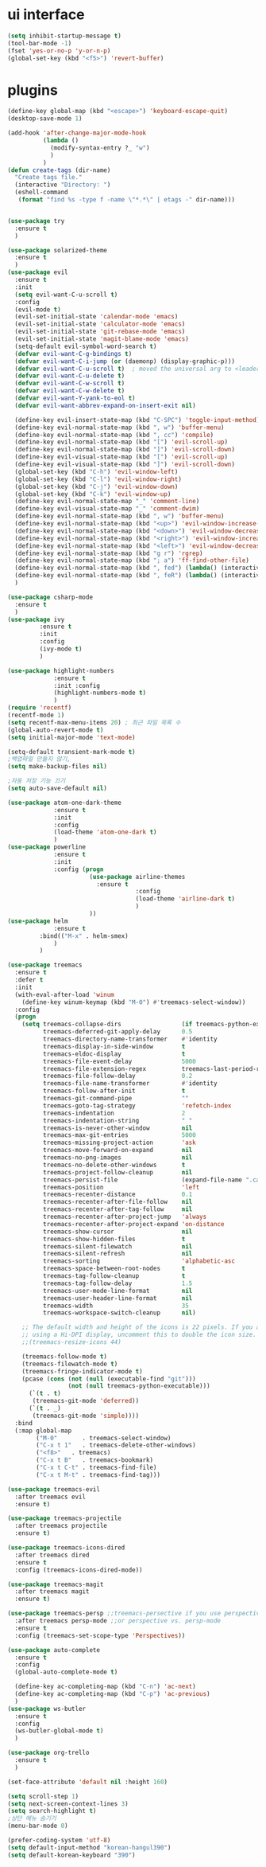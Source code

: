 #+STARTIP: overview
* ui interface
#+BEGIN_SRC emacs-lisp
(setq inhibit-startup-message t)
(tool-bar-mode -1)
(fset 'yes-or-no-p 'y-or-n-p)
(global-set-key (kbd "<f5>") 'revert-buffer)
#+END_SRC

* plugins
#+BEGIN_SRC emacs-lisp
(define-key global-map (kbd "<escape>") 'keyboard-escape-quit)
(desktop-save-mode 1)

(add-hook 'after-change-major-mode-hook
          (lambda ()
            (modify-syntax-entry ?_ "w")
            )
          )
(defun create-tags (dir-name)
  "Create tags file."
  (interactive "Directory: ")
  (eshell-command
   (format "find %s -type f -name \"*.*\" | etags -" dir-name)))


(use-package try
  :ensure t
  )

(use-package solarized-theme
  :ensure t
  )
(use-package evil
  :ensure t
  :init
  (setq evil-want-C-u-scroll t)
  :config
  (evil-mode t)
  (evil-set-initial-state 'calendar-mode 'emacs)
  (evil-set-initial-state 'calculator-mode 'emacs)
  (evil-set-initial-state 'git-rebase-mode 'emacs)
  (evil-set-initial-state 'magit-blame-mode 'emacs)
  (setq-default evil-symbol-word-search t)
  (defvar evil-want-C-g-bindings t)
  (defvar evil-want-C-i-jump (or (daemonp) (display-graphic-p)))
  (defvar evil-want-C-u-scroll t)  ; moved the universal arg to <leader> u
  (defvar evil-want-C-u-delete t)
  (defvar evil-want-C-w-scroll t)
  (defvar evil-want-C-w-delete t)
  (defvar evil-want-Y-yank-to-eol t)
  (defvar evil-want-abbrev-expand-on-insert-exit nil)

  (define-key evil-insert-state-map (kbd "C-SPC") 'toggle-input-method)
  (define-key evil-normal-state-map (kbd ", w") 'buffer-menu)
  (define-key evil-normal-state-map (kbd ", cc") 'compile)
  (define-key evil-normal-state-map (kbd "[") 'evil-scroll-up)
  (define-key evil-normal-state-map (kbd "]") 'evil-scroll-down)
  (define-key evil-visual-state-map (kbd "[") 'evil-scroll-up)
  (define-key evil-visual-state-map (kbd "]") 'evil-scroll-down)
  (global-set-key (kbd "C-h") 'evil-window-left)
  (global-set-key (kbd "C-l") 'evil-window-right)
  (global-set-key (kbd "C-j") 'evil-window-down)
  (global-set-key (kbd "C-k") 'evil-window-up)
  (define-key evil-normal-state-map "_" 'comment-line)
  (define-key evil-visual-state-map "_" 'comment-dwim)
  (define-key evil-normal-state-map (kbd ", w") 'buffer-menu)
  (define-key evil-normal-state-map (kbd "<up>") 'evil-window-increase-height)
  (define-key evil-normal-state-map (kbd "<down>") 'evil-window-decrease-height)
  (define-key evil-normal-state-map (kbd "<right>") 'evil-window-increase-width)
  (define-key evil-normal-state-map (kbd "<left>") 'evil-window-decrease-width)
  (define-key evil-normal-state-map (kbd "g r") 'rgrep)
  (define-key evil-normal-state-map (kbd "; a") 'ff-find-other-file)
  (define-key evil-normal-state-map (kbd ", fed") (lambda() (interactive) (find-file "~/.emacs.d/init.el")))
  (define-key evil-normal-state-map (kbd ", feR") (lambda() (interactive) (load-file "~/.emacs.d/init.el")))
  )

(use-package csharp-mode
  :ensure t
  )
(use-package ivy
	     :ensure t
	     :init
	     :config
	     (ivy-mode t)
	     )

(use-package highlight-numbers
             :ensure t
             :init :config
             (highlight-numbers-mode t)
             )
(require 'recentf)
(recentf-mode 1)
(setq recentf-max-menu-items 20) ; 최근 파일 목록 수
(global-auto-revert-mode t)
(setq initial-major-mode 'text-mode)

(setq-default transient-mark-mode t)
;백업파일 만들지 않기,
(setq make-backup-files nil)

;자동 저장 기능 끄기
(setq auto-save-default nil)

(use-package atom-one-dark-theme
             :ensure t
             :init
             :config
             (load-theme 'atom-one-dark t)
             )
(use-package powerline
             :ensure t
             :init
             :config (progn
                       (use-package airline-themes
                         :ensure t
                                    :config
                                    (load-theme 'airline-dark t)
                                    )
                       ))
(use-package helm
             :ensure t
	     :bind(("M-x" . helm-smex)
             )
	     )

(use-package treemacs
  :ensure t
  :defer t
  :init
  (with-eval-after-load 'winum
    (define-key winum-keymap (kbd "M-0") #'treemacs-select-window))
  :config
  (progn
    (setq treemacs-collapse-dirs                 (if treemacs-python-executable 3 0)
          treemacs-deferred-git-apply-delay      0.5
          treemacs-directory-name-transformer    #'identity
          treemacs-display-in-side-window        t
          treemacs-eldoc-display                 t
          treemacs-file-event-delay              5000
          treemacs-file-extension-regex          treemacs-last-period-regex-value
          treemacs-file-follow-delay             0.2
          treemacs-file-name-transformer         #'identity
          treemacs-follow-after-init             t
          treemacs-git-command-pipe              ""
          treemacs-goto-tag-strategy             'refetch-index
          treemacs-indentation                   2
          treemacs-indentation-string            " "
          treemacs-is-never-other-window         nil
          treemacs-max-git-entries               5000
          treemacs-missing-project-action        'ask
          treemacs-move-forward-on-expand        nil
          treemacs-no-png-images                 nil
          treemacs-no-delete-other-windows       t
          treemacs-project-follow-cleanup        nil
          treemacs-persist-file                  (expand-file-name ".cache/treemacs-persist" user-emacs-directory)
          treemacs-position                      'left
          treemacs-recenter-distance             0.1
          treemacs-recenter-after-file-follow    nil
          treemacs-recenter-after-tag-follow     nil
          treemacs-recenter-after-project-jump   'always
          treemacs-recenter-after-project-expand 'on-distance
          treemacs-show-cursor                   nil
          treemacs-show-hidden-files             t
          treemacs-silent-filewatch              nil
          treemacs-silent-refresh                nil
          treemacs-sorting                       'alphabetic-asc
          treemacs-space-between-root-nodes      t
          treemacs-tag-follow-cleanup            t
          treemacs-tag-follow-delay              1.5
          treemacs-user-mode-line-format         nil
          treemacs-user-header-line-format       nil
          treemacs-width                         35
          treemacs-workspace-switch-cleanup      nil)

    ;; The default width and height of the icons is 22 pixels. If you are
    ;; using a Hi-DPI display, uncomment this to double the icon size.
    ;;(treemacs-resize-icons 44)

    (treemacs-follow-mode t)
    (treemacs-filewatch-mode t)
    (treemacs-fringe-indicator-mode t)
    (pcase (cons (not (null (executable-find "git")))
                 (not (null treemacs-python-executable)))
      (`(t . t)
       (treemacs-git-mode 'deferred))
      (`(t . _)
       (treemacs-git-mode 'simple))))
  :bind
  (:map global-map
        ("M-0"       . treemacs-select-window)
        ("C-x t 1"   . treemacs-delete-other-windows)
        ("<f8>"   . treemacs)
        ("C-x t B"   . treemacs-bookmark)
        ("C-x t C-t" . treemacs-find-file)
        ("C-x t M-t" . treemacs-find-tag)))

(use-package treemacs-evil
  :after treemacs evil
  :ensure t)

(use-package treemacs-projectile
  :after treemacs projectile
  :ensure t)

(use-package treemacs-icons-dired
  :after treemacs dired
  :ensure t
  :config (treemacs-icons-dired-mode))

(use-package treemacs-magit
  :after treemacs magit
  :ensure t)

(use-package treemacs-persp ;;treemacs-persective if you use perspective.el vs. persp-mode
  :after treemacs persp-mode ;;or perspective vs. persp-mode
  :ensure t
  :config (treemacs-set-scope-type 'Perspectives))

(use-package auto-complete
  :ensure t
  :config
  (global-auto-complete-mode t)

  (define-key ac-completing-map (kbd "C-n") 'ac-next)
  (define-key ac-completing-map (kbd "C-p") 'ac-previous)
  )
(use-package ws-butler
  :ensure t
  :config
  (ws-butler-global-mode t)
  )

(use-package org-trello
  :ensure t
  )

(set-face-attribute 'default nil :height 160)

(setq scroll-step 1)
(setq next-screen-context-lines 3)
(setq search-highlight t)
;상단 메뉴 숨기기
(menu-bar-mode 0)

(prefer-coding-system 'utf-8)
(setq default-input-method "korean-hangul390")
(setq default-korean-keyboard "390")
#+END_SRC
